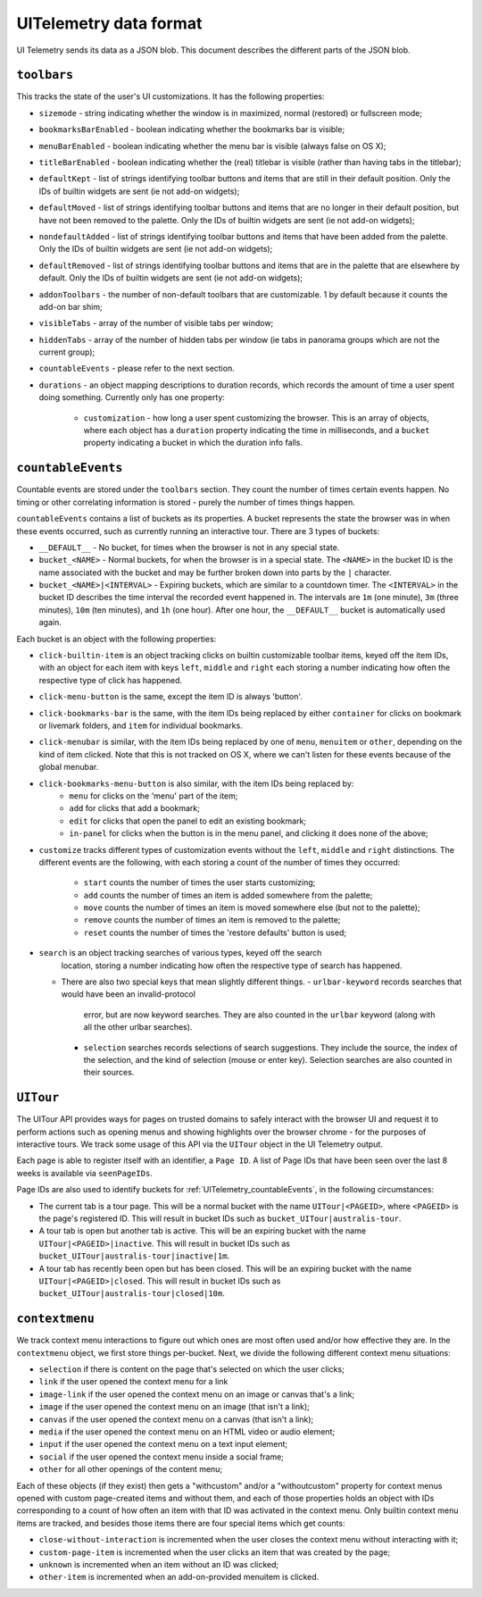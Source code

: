 =======================
UITelemetry data format
=======================

UI Telemetry sends its data as a JSON blob. This document describes the different parts
of the JSON blob.

``toolbars``
------------

This tracks the state of the user's UI customizations. It has the following properties:

- ``sizemode`` - string indicating whether the window is in maximized, normal (restored) or
  fullscreen mode;
- ``bookmarksBarEnabled`` - boolean indicating whether the bookmarks bar is visible;
- ``menuBarEnabled`` - boolean indicating whether the menu bar is visible (always false on OS X);
- ``titleBarEnabled`` - boolean indicating whether the (real) titlebar is visible (rather than
  having tabs in the titlebar);
- ``defaultKept`` - list of strings identifying toolbar buttons and items that are still in their
  default position. Only the IDs of builtin widgets are sent (ie not add-on widgets);
- ``defaultMoved`` - list of strings identifying toolbar buttons and items that are no longer in
  their default position, but have not been removed to the palette. Only the IDs of builtin widgets
  are sent (ie not add-on widgets);
- ``nondefaultAdded`` - list of strings identifying toolbar buttons and items that have been added
  from the palette. Only the IDs of builtin widgets are sent (ie not add-on widgets);
- ``defaultRemoved`` - list of strings identifying toolbar buttons and items that are in the
  palette that are elsewhere by default. Only the IDs of builtin widgets are sent
  (ie not add-on widgets);
- ``addonToolbars`` - the number of non-default toolbars that are customizable. 1 by default
  because it counts the add-on bar shim;
- ``visibleTabs`` - array of the number of visible tabs per window;
- ``hiddenTabs`` - array of the number of hidden tabs per window (ie tabs in panorama groups which
  are not the current group);
- ``countableEvents`` - please refer to the next section.
- ``durations`` - an object mapping descriptions to duration records, which records the amount of
  time a user spent doing something. Currently only has one property:
   - ``customization`` - how long a user spent customizing the browser. This is an array of
     objects, where each object has a ``duration`` property indicating the time in milliseconds,
     and a ``bucket`` property indicating a bucket in which the duration info falls.


.. _UITelemetry_countableEvents:

``countableEvents``
-------------------

Countable events are stored under the ``toolbars`` section. They count the number of times certain
events happen. No timing or other correlating information is stored - purely the number of times
things happen.

``countableEvents`` contains a list of buckets as its properties. A bucket represents the state the browser was in when these events occurred, such as currently running an interactive tour. There are 3 types of buckets:

- ``__DEFAULT__`` - No bucket, for times when the browser is not in any special state.
- ``bucket_<NAME>`` - Normal buckets, for when the browser is in a special state. The ``<NAME>`` in the bucket ID is the name associated with the bucket and may be further broken down into parts by the ``|`` character.
- ``bucket_<NAME>|<INTERVAL>`` - Expiring buckets, which are similar to a countdown timer. The ``<INTERVAL>`` in the bucket ID describes the time interval the recorded event happened in. The intervals are ``1m`` (one minute), ``3m`` (three minutes), ``10m`` (ten minutes), and ``1h`` (one hour). After one hour, the ``__DEFAULT__`` bucket is automatically used again.

Each bucket is an object with the following properties:

- ``click-builtin-item`` is an object tracking clicks on builtin customizable toolbar items, keyed
  off the item IDs, with an object for each item with keys ``left``, ``middle`` and ``right`` each
  storing a number indicating how often the respective type of click has happened.
- ``click-menu-button`` is the same, except the item ID is always 'button'.
- ``click-bookmarks-bar`` is the same, with the item IDs being replaced by either ``container`` for
  clicks on bookmark or livemark folders, and ``item`` for individual bookmarks.
- ``click-menubar`` is similar, with the item IDs being replaced by one of ``menu``, ``menuitem``
  or ``other``, depending on the kind of item clicked. Note that this is not tracked on OS X, where
  we can't listen for these events because of the global menubar.
- ``click-bookmarks-menu-button`` is also similar, with the item IDs being replaced by:
   - ``menu`` for clicks on the 'menu' part of the item;
   - ``add`` for clicks that add a bookmark;
   - ``edit`` for clicks that open the panel to edit an existing bookmark;
   - ``in-panel`` for clicks when the button is in the menu panel, and clicking it does none of the
     above;
- ``customize`` tracks different types of customization events without the ``left``, ``middle`` and
  ``right`` distinctions. The different events are the following, with each storing a count of the
  number of times they occurred:
   - ``start`` counts the number of times the user starts customizing;
   - ``add`` counts the number of times an item is added somewhere from the palette;
   - ``move`` counts the number of times an item is moved somewhere else (but not to the palette);
   - ``remove`` counts the number of times an item is removed to the palette;
   - ``reset`` counts the number of times the 'restore defaults' button is used;
- ``search`` is an object tracking searches of various types, keyed off the search
    location, storing a number indicating how often the respective type of search
    has happened.
  - There are also two special keys that mean slightly different things.
    - ``urlbar-keyword`` records searches that would have been an invalid-protocol
      error, but are now keyword searches.  They are also counted in the ``urlbar``
      keyword (along with all the other urlbar searches).
    - ``selection`` searches records selections of search suggestions.  They include
      the source, the index of the selection, and the kind of selection (mouse or
      enter key).  Selection searches are also counted in their sources.



``UITour``
----------
The UITour API provides ways for pages on trusted domains to safely interact with the browser UI and request it to perform actions such as opening menus and showing highlights over the browser chrome - for the purposes of interactive tours. We track some usage of this API via the ``UITour`` object in the UI Telemetry output.

Each page is able to register itself with an identifier, a ``Page ID``. A list of Page IDs that have been seen over the last 8 weeks is available via ``seenPageIDs``.

Page IDs are also used to identify buckets for :ref:`UITelemetry_countableEvents`, in the following circumstances:

- The current tab is a tour page. This will be a normal bucket with the name ``UITour|<PAGEID>``, where ``<PAGEID>`` is the page's registered ID. This will result in bucket IDs such as ``bucket_UITour|australis-tour``.
- A tour tab is open but another tab is active. This will be an expiring bucket with the name ``UITour|<PAGEID>|inactive``. This will result in bucket IDs such as ``bucket_UITour|australis-tour|inactive|1m``.
- A tour tab has recently been open but has been closed. This will be an expiring bucket with the name ``UITour|<PAGEID>|closed``. This will result in bucket IDs such as ``bucket_UITour|australis-tour|closed|10m``.



``contextmenu``
---------------
We track context menu interactions to figure out which ones are most often used and/or how
effective they are. In the ``contextmenu`` object, we first store things per-bucket. Next, we
divide the following different context menu situations:

- ``selection`` if there is content on the page that's selected on which the user clicks;
- ``link`` if the user opened the context menu for a link
- ``image-link`` if the user opened the context menu on an image or canvas that's a link;
- ``image`` if the user opened the context menu on an image (that isn't a link);
- ``canvas`` if the user opened the context menu on a canvas (that isn't a link);
- ``media`` if the user opened the context menu on an HTML video or audio element;
- ``input`` if the user opened the context menu on a text input element;
- ``social`` if the user opened the context menu inside a social frame;
- ``other`` for all other openings of the content menu;

Each of these objects (if they exist) then gets a "withcustom" and/or a "withoutcustom" property
for context menus opened with custom page-created items and without them, and each of those
properties holds an object with IDs corresponding to a count of how often an item with that ID was
activated in the context menu. Only builtin context menu items are tracked, and besides those items
there are four special items which get counts:

- ``close-without-interaction`` is incremented when the user closes the context menu without interacting with it;
- ``custom-page-item`` is incremented when the user clicks an item that was created by the page;
- ``unknown`` is incremented when an item without an ID was clicked;
- ``other-item`` is incremented when an add-on-provided menuitem is clicked.
